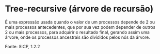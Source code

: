 * Tree-recursive (árvore de recursão)

É uma expressão usada quando o valor de um processos depende de 2 ou mais processos antecedentes, que por sua vez podem depender de outros 2 ou mais processos, para adquirir o resultado final, gerando assim uma árvore, onde os processos ancestrais são divididos pelos nós da árvore.

Fonte: SICP, 1.2.2

